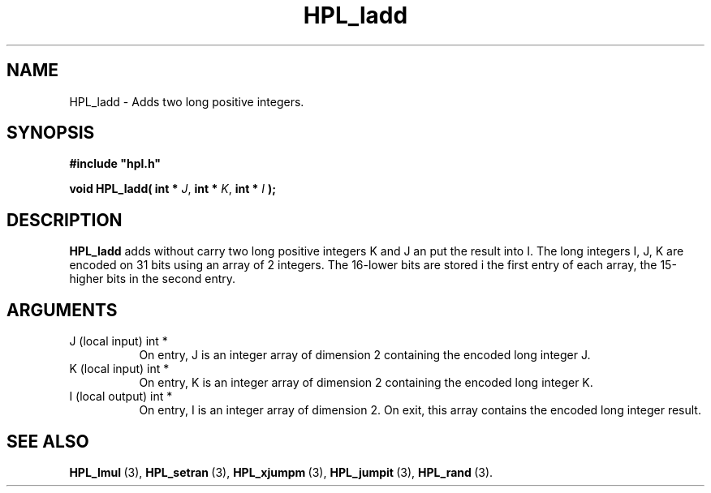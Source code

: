 .TH HPL_ladd 3 "September 10, 2008" "HPL 2.0" "HPL Library Functions"
.SH NAME
HPL_ladd \- Adds two long positive integers.
.SH SYNOPSIS
\fB\&#include "hpl.h"\fR
 
\fB\&void\fR
\fB\&HPL_ladd(\fR
\fB\&int *\fR
\fI\&J\fR,
\fB\&int *\fR
\fI\&K\fR,
\fB\&int *\fR
\fI\&I\fR
\fB\&);\fR
.SH DESCRIPTION
\fB\&HPL_ladd\fR
adds  without carry two long positive integers  K and J  an
put the result into I.  The long integers  I, J, K are encoded on 31
bits using an array of 2 integers.  The 16-lower bits  are stored  i
the  first  entry  of each array,  the 15-higher bits  in the second
entry.
.SH ARGUMENTS
.TP 8
J       (local input)           int *
On entry, J is an integer array of dimension 2 containing the
encoded long integer J.
.TP 8
K       (local input)           int *
On entry, K is an integer array of dimension 2 containing the
encoded long integer K.
.TP 8
I       (local output)          int *
On entry, I is an integer array of dimension 2. On exit, this
array contains the encoded long integer result.
.SH SEE ALSO
.BR HPL_lmul \ (3),
.BR HPL_setran \ (3),
.BR HPL_xjumpm \ (3),
.BR HPL_jumpit \ (3),
.BR HPL_rand \ (3).
